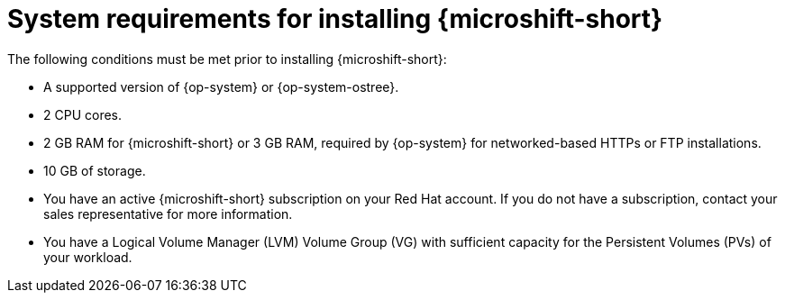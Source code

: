 // Module included in the following assemblies:
//
// microshift/microshift-install-rpm.adoc

:_mod-docs-content-type: REFERENCE
[id="microshift-install-system-requirements_{context}"]
= System requirements for installing {microshift-short}

The following conditions must be met prior to installing {microshift-short}:

* A supported version of {op-system} or {op-system-ostree}.
* 2 CPU cores.
* 2 GB RAM for {microshift-short} or 3 GB RAM, required by {op-system} for networked-based HTTPs or FTP installations.
* 10 GB of storage.
* You have an active {microshift-short} subscription on your Red Hat account. If you do not have a subscription, contact your sales representative for more information.
* You have a Logical Volume Manager (LVM) Volume Group (VG) with sufficient capacity for the Persistent Volumes (PVs) of your workload.
